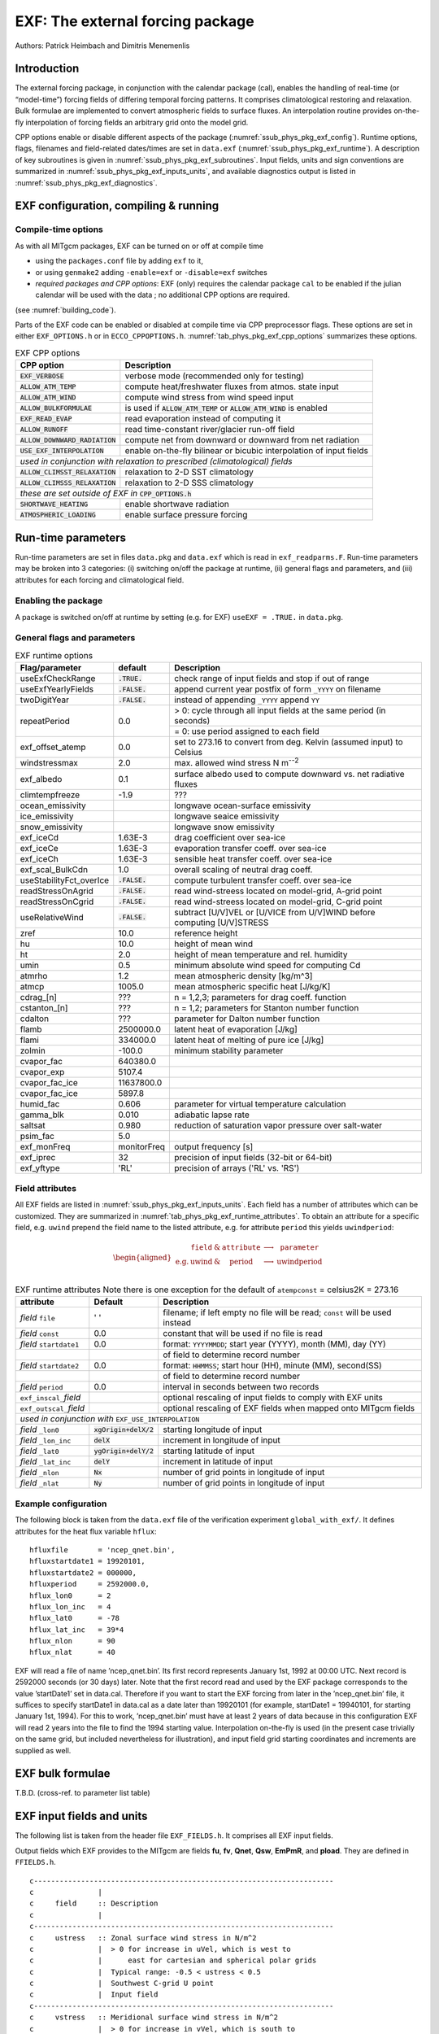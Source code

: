 .. _sub_phys_pkg_exf:

EXF: The external forcing package
---------------------------------


Authors: Patrick Heimbach and Dimitris Menemenlis

.. _ssub_phys_pkg_exf_intro:

Introduction
++++++++++++

The external forcing package, in conjunction with the calendar package
(cal), enables the handling of real-time (or “model-time”) forcing
fields of differing temporal forcing patterns. It comprises
climatological restoring and relaxation. Bulk formulae are implemented
to convert atmospheric fields to surface fluxes. An interpolation
routine provides on-the-fly interpolation of forcing fields an arbitrary
grid onto the model grid.

CPP options enable or disable different aspects of the package
(:numref:`ssub_phys_pkg_exf_config`). Runtime options, flags,
filenames and field-related dates/times are set in ``data.exf``
(:numref:`ssub_phys_pkg_exf_runtime`). A description of key subroutines
is given in :numref:`ssub_phys_pkg_exf_subroutines`. Input fields,
units and sign conventions are summarized in
:numref:`ssub_phys_pkg_exf_inputs_units`, and available
diagnostics output is listed in
:numref:`ssub_phys_pkg_exf_diagnostics`.

.. _ssub_phys_pkg_exf_config:

EXF configuration, compiling & running
++++++++++++++++++++++++++++++++++++++

Compile-time options
####################

As with all MITgcm packages, EXF can be turned on or off at compile time

-  using the ``packages.conf`` file by adding ``exf`` to it,

-  or using ``genmake2`` adding ``-enable=exf`` or ``-disable=exf``
   switches

-  *required packages and CPP options*:
   EXF (only) requires the calendar package ``cal`` to be enabled if
   the julian calendar will be used with the data ; no
   additional CPP options are required.

(see  :numref:`building_code`).

Parts of the EXF code can be enabled or disabled at compile time via CPP
preprocessor flags. These options are set in either ``EXF_OPTIONS.h`` or
in ``ECCO_CPPOPTIONS.h``. :numref:`tab_phys_pkg_exf_cpp_options` summarizes these
options.


.. table:: EXF CPP options
    :name: tab_phys_pkg_exf_cpp_options

    +----------------------------------+-----------------------------------------------------------+
    |        **CPP option**            |  **Description**                                          |
    +==================================+===========================================================+
    | :code:`EXF_VERBOSE`              |   verbose mode (recommended only for testing)             |
    +----------------------------------+-----------------------------------------------------------+
    | :code:`ALLOW_ATM_TEMP`           |  compute heat/freshwater fluxes from atmos. state input   |
    +----------------------------------+-----------------------------------------------------------+
    | :code:`ALLOW_ATM_WIND`           |  compute wind stress from wind speed input                |
    +----------------------------------+-----------------------------------------------------------+
    | :code:`ALLOW_BULKFORMULAE`       |  is used if :code:`ALLOW_ATM_TEMP` or                     |
    |                                  |  :code:`ALLOW_ATM_WIND` is enabled                        |
    +----------------------------------+-----------------------------------------------------------+
    | :code:`EXF_READ_EVAP`            |  read evaporation instead of computing it                 |
    +----------------------------------+-----------------------------------------------------------+
    | :code:`ALLOW_RUNOFF`             |  read time-constant river/glacier run-off field           |
    +----------------------------------+-----------------------------------------------------------+
    | :code:`ALLOW_DOWNWARD_RADIATION` |  compute net from downward or downward from net radiation |
    +----------------------------------+-----------------------------------------------------------+
    | :code:`USE_EXF_INTERPOLATION`    |  enable on-the-fly bilinear or bicubic                    |
    |                                  |  interpolation of input fields                            |
    +----------------------------------+-----------------------------------------------------------+
    |  *used in conjunction with relaxation to prescribed (climatological) fields*                 |
    +----------------------------------+-----------------------------------------------------------+
    | :code:`ALLOW_CLIMSST_RELAXATION` |  relaxation to 2-D SST climatology                        |
    +----------------------------------+-----------------------------------------------------------+
    | :code:`ALLOW_CLIMSSS_RELAXATION` |  relaxation to 2-D SSS climatology                        |
    +----------------------------------+-----------------------------------------------------------+
    |  *these are set outside of EXF in* :code:`CPP_OPTIONS.h`                                     |
    +----------------------------------+-----------------------------------------------------------+
    | :code:`SHORTWAVE_HEATING`        | enable shortwave radiation                                |
    +----------------------------------+-----------------------------------------------------------+
    | :code:`ATMOSPHERIC_LOADING`      | enable surface pressure forcing                           |
    +----------------------------------+-----------------------------------------------------------+

.. _ssub_phys_pkg_exf_runtime:

Run-time parameters
+++++++++++++++++++

Run-time parameters are set in files ``data.pkg`` and ``data.exf`` which
is read in ``exf_readparms.F``. Run-time parameters may be broken into 3
categories: (i) switching on/off the package at runtime, (ii) general
flags and parameters, and (iii) attributes for each forcing and
climatological field.

Enabling the package
####################

A package is switched on/off at runtime by setting (e.g. for EXF)
``useEXF = .TRUE.`` in ``data.pkg``.

General flags and parameters
############################

.. table:: EXF runtime options
    :name: tab_phys_pkg_exf_runtime_params

    +-------------------------+------------------+-------------------------------------------------------------------------------+
    | **Flag/parameter**      | **default**      |  **Description**                                                              |
    +=========================+==================+===============================================================================+
    | useExfCheckRange        | :code:`.TRUE.`   | check range of input fields and stop if out of range                          |
    +-------------------------+------------------+-------------------------------------------------------------------------------+
    | useExfYearlyFields      | :code:`.FALSE.`  | append current year postfix of form ``_YYYY`` on filename                     |
    +-------------------------+------------------+-------------------------------------------------------------------------------+
    | twoDigitYear            | :code:`.FALSE.`  | instead of appending ``_YYYY`` append  ``YY``                                 |
    +-------------------------+------------------+-------------------------------------------------------------------------------+
    | repeatPeriod            | 0.0              | > 0: cycle through all input fields at the same period (in seconds)           |
    |                         |                  +-------------------------------------------------------------------------------+
    |                         |                  | = 0: use period assigned to each field                                        |
    +-------------------------+------------------+-------------------------------------------------------------------------------+
    | exf_offset_atemp        | 0.0              | set to 273.16 to convert from deg. Kelvin (assumed input) to Celsius          |
    +-------------------------+------------------+-------------------------------------------------------------------------------+
    | windstressmax           | 2.0              | max. allowed wind stress N m\ :sup:`--2`                                      |
    +-------------------------+------------------+-------------------------------------------------------------------------------+
    | exf_albedo              | 0.1              | surface albedo used to compute downward vs. net radiative fluxes              |
    +-------------------------+------------------+-------------------------------------------------------------------------------+
    | climtempfreeze          | -1.9             | ???                                                                           |
    +-------------------------+------------------+-------------------------------------------------------------------------------+
    | ocean_emissivity        |                  | longwave ocean-surface emissivity                                             |
    +-------------------------+------------------+-------------------------------------------------------------------------------+
    | ice_emissivity          |                  | longwave seaice emissivity                                                    |
    +-------------------------+------------------+-------------------------------------------------------------------------------+
    | snow_emissivity         |                  | longwave  snow  emissivity                                                    |
    +-------------------------+------------------+-------------------------------------------------------------------------------+
    | exf_iceCd               | 1.63E-3          | drag coefficient over sea-ice                                                 |
    +-------------------------+------------------+-------------------------------------------------------------------------------+
    | exf_iceCe               | 1.63E-3          | evaporation transfer coeff. over sea-ice                                      |
    +-------------------------+------------------+-------------------------------------------------------------------------------+
    | exf_iceCh               | 1.63E-3          | sensible heat transfer coeff. over sea-ice                                    |
    +-------------------------+------------------+-------------------------------------------------------------------------------+
    | exf_scal_BulkCdn        | 1.0              | overall scaling of neutral drag coeff.                                        |
    +-------------------------+------------------+-------------------------------------------------------------------------------+
    | useStabilityFct_overIce | :code:`.FALSE.`  | compute turbulent transfer coeff. over sea-ice                                |
    +-------------------------+------------------+-------------------------------------------------------------------------------+
    | readStressOnAgrid       | :code:`.FALSE.`  | read wind-streess located on model-grid, A-grid point                         |
    +-------------------------+------------------+-------------------------------------------------------------------------------+
    | readStressOnCgrid       | :code:`.FALSE.`  | read wind-streess located on model-grid, C-grid point                         |
    +-------------------------+------------------+-------------------------------------------------------------------------------+
    | useRelativeWind         | :code:`.FALSE.`  | subtract [U/V]VEL or [U/VICE from U/V]WIND before                             |
    |                         |                  | computing [U/V]STRESS                                                         |
    +-------------------------+------------------+-------------------------------------------------------------------------------+
    | zref                    | 10.0             | reference height                                                              |
    +-------------------------+------------------+-------------------------------------------------------------------------------+
    | hu                      | 10.0             | height of mean wind                                                           |
    +-------------------------+------------------+-------------------------------------------------------------------------------+
    | ht                      | 2.0              | height of mean temperature and rel. humidity                                  |
    +-------------------------+------------------+-------------------------------------------------------------------------------+
    | umin                    | 0.5              | minimum absolute wind speed for computing Cd                                  |
    +-------------------------+------------------+-------------------------------------------------------------------------------+
    | atmrho                  | 1.2              | mean atmospheric density [kg/m\^3]                                            |
    +-------------------------+------------------+-------------------------------------------------------------------------------+
    | atmcp                   | 1005.0           | mean atmospheric specific heat [J/kg/K]                                       |
    +-------------------------+------------------+-------------------------------------------------------------------------------+
    | cdrag_[n]               | ???              | n = 1,2,3; parameters for drag coeff. function                                |
    +-------------------------+------------------+-------------------------------------------------------------------------------+
    | cstanton_[n]            | ???              | n = 1,2; parameters for Stanton number function                               |
    +-------------------------+------------------+-------------------------------------------------------------------------------+
    | cdalton                 | ???              | parameter for Dalton number function                                          |
    +-------------------------+------------------+-------------------------------------------------------------------------------+
    | flamb                   | 2500000.0        | latent heat of evaporation [J/kg]                                             |
    +-------------------------+------------------+-------------------------------------------------------------------------------+
    | flami                   | 334000.0         | latent heat of melting of pure ice [J/kg]                                     |
    +-------------------------+------------------+-------------------------------------------------------------------------------+
    | zolmin                  | -100.0           | minimum stability parameter                                                   |
    +-------------------------+------------------+-------------------------------------------------------------------------------+
    | cvapor_fac              | 640380.0         |                                                                               |
    +-------------------------+------------------+-------------------------------------------------------------------------------+
    | cvapor_exp              | 5107.4           |                                                                               |
    +-------------------------+------------------+-------------------------------------------------------------------------------+
    | cvapor_fac_ice          | 11637800.0       |                                                                               |
    +-------------------------+------------------+-------------------------------------------------------------------------------+
    | cvapor_fac_ice          | 5897.8           |                                                                               |
    +-------------------------+------------------+-------------------------------------------------------------------------------+
    | humid_fac               | 0.606            | parameter for virtual temperature calculation                                 |
    +-------------------------+------------------+-------------------------------------------------------------------------------+
    | gamma_blk               | 0.010            | adiabatic lapse rate                                                          |
    +-------------------------+------------------+-------------------------------------------------------------------------------+
    | saltsat                 | 0.980            | reduction of saturation vapor pressure over salt-water                        |
    +-------------------------+------------------+-------------------------------------------------------------------------------+
    | psim_fac                | 5.0              |                                                                               |
    +-------------------------+------------------+-------------------------------------------------------------------------------+
    | exf_monFreq             | monitorFreq      | output frequency [s]                                                          |
    +-------------------------+------------------+-------------------------------------------------------------------------------+
    | exf_iprec               | 32               | precision of input fields (32-bit or 64-bit)                                  |
    +-------------------------+------------------+-------------------------------------------------------------------------------+
    | exf_yftype              | 'RL'             | precision of arrays ('RL' vs. 'RS')                                           |
    +-------------------------+------------------+-------------------------------------------------------------------------------+




Field attributes
################

All EXF fields are listed in
:numref:`ssub_phys_pkg_exf_inputs_units`. Each field has a number of
attributes which can be customized. They are summarized in
:numref:`tab_phys_pkg_exf_runtime_attributes`. To obtain an attribute for a
specific field, e.g. ``uwind`` prepend the field name to the listed
attribute, e.g. for attribute ``period`` this yields ``uwindperiod``:

.. math::

   \begin{aligned}
     \begin{array}{cccccc}
       ~ & \texttt{field} & \& & \texttt{attribute} & \longrightarrow & \texttt{parameter} \\
       \text{e.g.} & \text{uwind} & \& & \text{period} & \longrightarrow & \text{uwindperiod} \\
     \end{array}\end{aligned}


.. table:: EXF runtime attributes
           Note there is one exception for the default of ``atempconst`` = celsius2K = 273.16
    :name: tab_phys_pkg_exf_runtime_attributes

    +-----------------------------+---------------------------+------------------------------------------------------------------------------+
    | **attribute**               | **Default**               | **Description**                                                              |
    +=============================+===========================+==============================================================================+
    | *field* ``file``            | ' '                       | filename; if left empty no file will be read; ``const`` will be used instead |
    +-----------------------------+---------------------------+------------------------------------------------------------------------------+
    | *field* ``const``           | 0.0                       | constant that will be used if no file is read                                |
    +-----------------------------+---------------------------+------------------------------------------------------------------------------+
    | *field* ``startdate1``      | 0.0                       | format: ``YYYYMMDD``; start year (YYYY), month (MM), day (YY)                |
    +-----------------------------+---------------------------+------------------------------------------------------------------------------+
    |                             |                           | of field to determine record number                                          |
    +-----------------------------+---------------------------+------------------------------------------------------------------------------+
    | *field* ``startdate2``      | 0.0                       | format: ``HHMMSS``; start hour (HH), minute (MM), second(SS)                 |
    +-----------------------------+---------------------------+------------------------------------------------------------------------------+
    |                             |                           | of field to determine record number                                          |
    +-----------------------------+---------------------------+------------------------------------------------------------------------------+
    | *field* ``period``          | 0.0                       | interval in seconds between two records                                      |
    +-----------------------------+---------------------------+------------------------------------------------------------------------------+
    | ``exf_inscal_``\ *field*    |                           | optional rescaling of input fields to comply with EXF units                  |
    +-----------------------------+---------------------------+------------------------------------------------------------------------------+
    | ``exf_outscal_``\ *field*   |                           | optional rescaling of EXF fields when mapped onto MITgcm fields              |
    +-----------------------------+---------------------------+------------------------------------------------------------------------------+
    | *used in conjunction with* ``EXF_USE_INTERPOLATION``                                                                                   |
    +-----------------------------+---------------------------+------------------------------------------------------------------------------+
    | *field* ``_lon0``           | :code:`xgOrigin+delX/2`   | starting longitude of input                                                  |
    +-----------------------------+---------------------------+------------------------------------------------------------------------------+
    | *field* ``_lon_inc``        | :code:`delX`              | increment in longitude of input                                              |
    +-----------------------------+---------------------------+------------------------------------------------------------------------------+
    | *field* ``_lat0``           | :code:`ygOrigin+delY/2`   | starting latitude of input                                                   |
    +-----------------------------+---------------------------+------------------------------------------------------------------------------+
    | *field* ``_lat_inc``        | :code:`delY`              | increment in latitude of input                                               |
    +-----------------------------+---------------------------+------------------------------------------------------------------------------+
    | *field* ``_nlon``           | :code:`Nx`                | number of grid points in longitude of input                                  |
    +-----------------------------+---------------------------+------------------------------------------------------------------------------+
    | *field* ``_nlat``           | :code:`Ny`                | number of grid points in longitude of input                                  |
    +-----------------------------+---------------------------+------------------------------------------------------------------------------+



Example configuration
#####################

The following block is taken from the ``data.exf`` file of the
verification experiment ``global_with_exf/``. It defines attributes for
the heat flux variable ``hflux``:

::

     hfluxfile       = 'ncep_qnet.bin',
     hfluxstartdate1 = 19920101,
     hfluxstartdate2 = 000000,
     hfluxperiod     = 2592000.0,
     hflux_lon0      = 2
     hflux_lon_inc   = 4
     hflux_lat0      = -78
     hflux_lat_inc   = 39*4
     hflux_nlon      = 90
     hflux_nlat      = 40

EXF will read a file of name ’ncep\_qnet.bin’. Its first record
represents January 1st, 1992 at 00:00 UTC. Next record is 2592000
seconds (or 30 days) later. Note that the first record read and used by
the EXF package corresponds to the value ’startDate1’ set in data.cal.
Therefore if you want to start the EXF forcing from later in the
’ncep\_qnet.bin’ file, it suffices to specify startDate1 in data.cal as
a date later than 19920101 (for example, startDate1 = 19940101, for
starting January 1st, 1994). For this to work, ’ncep\_qnet.bin’ must
have at least 2 years of data because in this configuration EXF will
read 2 years into the file to find the 1994 starting value.
Interpolation on-the-fly is used (in the present case trivially on the
same grid, but included nevertheless for illustration), and input field
grid starting coordinates and increments are supplied as well.


.. _ssub_phys_pkg_exf_bulk_formulae:

EXF bulk formulae
+++++++++++++++++

T.B.D. (cross-ref. to parameter list table)

.. _ssub_phys_pkg_exf_inputs_units:


EXF input fields and units
++++++++++++++++++++++++++

The following list is taken from the header file ``EXF_FIELDS.h``. It
comprises all EXF input fields.

Output fields which EXF provides to the MITgcm are fields **fu**,
**fv**, **Qnet**, **Qsw**, **EmPmR**, and **pload**. They are defined in
``FFIELDS.h``.

::


    c----------------------------------------------------------------------
    c               |
    c     field     :: Description
    c               |
    c----------------------------------------------------------------------
    c     ustress   :: Zonal surface wind stress in N/m^2
    c               |  > 0 for increase in uVel, which is west to
    c               |      east for cartesian and spherical polar grids
    c               |  Typical range: -0.5 < ustress < 0.5
    c               |  Southwest C-grid U point
    c               |  Input field
    c----------------------------------------------------------------------
    c     vstress   :: Meridional surface wind stress in N/m^2
    c               |  > 0 for increase in vVel, which is south to
    c               |      north for cartesian and spherical polar grids
    c               |  Typical range: -0.5 < vstress < 0.5
    c               |  Southwest C-grid V point
    c               |  Input field
    c----------------------------------------------------------------------
    c     hs        :: sensible heat flux into ocean in W/m^2
    c               |  > 0 for increase in theta (ocean warming)
    c----------------------------------------------------------------------
    c     hl        :: latent   heat flux into ocean in W/m^2
    c               |  > 0 for increase in theta (ocean warming)
    c----------------------------------------------------------------------
    c     hflux     :: Net upward surface heat flux in W/m^2
    c               |  (including shortwave)
    c               |  hflux = latent + sensible + lwflux + swflux
    c               |  > 0 for decrease in theta (ocean cooling)
    c               |  Typical range: -250 < hflux < 600
    c               |  Southwest C-grid tracer point
    c               |  Input field
    c----------------------------------------------------------------------
    c     sflux     :: Net upward freshwater flux in m/s
    c               |  sflux = evap - precip - runoff
    c               |  > 0 for increase in salt (ocean salinity)
    c               |  Typical range: -1e-7 < sflux < 1e-7
    c               |  Southwest C-grid tracer point
    c               |  Input field
    c----------------------------------------------------------------------
    c     swflux    :: Net upward shortwave radiation in W/m^2
    c               |  swflux = - ( swdown - ice and snow absorption - reflected )
    c               |  > 0 for decrease in theta (ocean cooling)
    c               |  Typical range: -350 < swflux < 0
    c               |  Southwest C-grid tracer point
    c               |  Input field
    c----------------------------------------------------------------------
    c     uwind     :: Surface (10-m) zonal wind velocity in m/s
    c               |  > 0 for increase in uVel, which is west to
    c               |      east for cartesian and spherical polar grids
    c               |  Typical range: -10 < uwind < 10
    c               |  Southwest C-grid U point
    c               |  Input or input/output field
    c----------------------------------------------------------------------
    c     vwind     :: Surface (10-m) meridional wind velocity in m/s
    c               |  > 0 for increase in vVel, which is south to
    c               |      north for cartesian and spherical polar grids
    c               |  Typical range: -10 < vwind < 10
    c               |  Southwest C-grid V point
    c               |  Input or input/output field
    c----------------------------------------------------------------------
    c     wspeed    :: Surface (10-m) wind speed in m/s
    c               |  >= 0 sqrt(u^2+v^2)
    c               |  Typical range: 0 < wspeed < 10
    c               |  Input or input/output field
    c----------------------------------------------------------------------
    c     atemp     :: Surface (2-m) air temperature in deg K
    c               |  Typical range: 200 < atemp < 300
    c               |  Southwest C-grid tracer point
    c               |  Input or input/output field
    c----------------------------------------------------------------------
    c     aqh       :: Surface (2m) specific humidity in kg/kg
    c               |  Typical range: 0 < aqh < 0.02
    c               |  Southwest C-grid tracer point
    c               |  Input or input/output field
    c----------------------------------------------------------------------
    c     lwflux    :: Net upward longwave radiation in W/m^2
    c               |  lwflux = - ( lwdown - ice and snow absorption - emitted )
    c               |  > 0 for decrease in theta (ocean cooling)
    c               |  Typical range: -20 < lwflux < 170
    c               |  Southwest C-grid tracer point
    c               |  Input field
    c----------------------------------------------------------------------
    c     evap      :: Evaporation in m/s
    c               |  > 0 for increase in salt (ocean salinity)
    c               |  Typical range: 0 < evap < 2.5e-7
    c               |  Southwest C-grid tracer point
    c               |  Input, input/output, or output field
    c----------------------------------------------------------------------
    c     precip    :: Precipitation in m/s
    c               |  > 0 for decrease in salt (ocean salinity)
    c               |  Typical range: 0 < precip < 5e-7
    c               |  Southwest C-grid tracer point
    c               |  Input or input/output field
    c----------------------------------------------------------------------
    c    snowprecip :: snow in m/s
    c               |  > 0 for decrease in salt (ocean salinity)
    c               |  Typical range: 0 < precip < 5e-7
    c               |  Input or input/output field
    c----------------------------------------------------------------------
    c     runoff    :: River and glacier runoff in m/s
    c               |  > 0 for decrease in salt (ocean salinity)
    c               |  Typical range: 0 < runoff < 5e-7
    c               |  Southwest C-grid tracer point
    c               |  Input or input/output field
    c----------------------------------------------------------------------
    c     swdown    :: Downward shortwave radiation in W/m^2
    c               |  > 0 for increase in theta (ocean warming)
    c               |  Typical range: 0 < swdown < 450
    c               |  Southwest C-grid tracer point
    c               |  Input/output field
    c----------------------------------------------------------------------
    c     lwdown    :: Downward longwave radiation in W/m^2
    c               |  > 0 for increase in theta (ocean warming)
    c               |  Typical range: 50 < lwdown < 450
    c               |  Southwest C-grid tracer point
    c               |  Input/output field
    c----------------------------------------------------------------------
    c     apressure :: Atmospheric pressure field in N/m^2
    c               |  Typical range: 88000 < apressure < 108000
    c               |  Southwest C-grid tracer point
    c               |  Input field
    c----------------------------------------------------------------------


.. _ssub_phys_pkg_exf_subroutines:

Key subroutines
+++++++++++++++

Top-level routine: ``exf_getforcing.F``

::

    C     !CALLING SEQUENCE:
    c ...
    c  exf_getforcing (TOP LEVEL ROUTINE)
    c  |
    c  |-- exf_getclim (get climatological fields used e.g. for relax.)
    c  |   |--- exf_set_climsst  (relax. to 2-D SST field)
    c  |   |--- exf_set_climsss  (relax. to 2-D SSS field)
    c  |   o
    c  |
    c  |-- exf_getffields <- this one does almost everything
    c  |   |   1. reads in fields, either flux or atmos. state,
    c  |   |      depending on CPP options (for each variable two fields
    c  |   |      consecutive in time are read in and interpolated onto
    c  |   |      current time step).
    c  |   |   2. If forcing is atmos. state and control is atmos. state,
    c  |   |      then the control variable anomalies are read here via ctrl_get_gen
    c  |   |      (atemp, aqh, precip, swflux, swdown, uwind, vwind).
    c  |   |      If forcing and control are fluxes, then
    c  |   |      controls are added later.
    c  |   o
    c  |
    c  |-- exf_radiation
    c  |   |    Compute net or downwelling radiative fluxes via
    c  |   |    Stefan-Boltzmann law in case only one is known.
    c  |   o
    c  |-- exf_wind
    c  |   |   Computes wind speed and stresses, if required.
    c  |   o
    c  |
    c  |-- exf_bulkformulae
    c  |   |   Compute air-sea buoyancy fluxes from
    c  |   |   atmospheric state following Large and Pond, JPO, 1981/82
    c  |   o
    c  |
    c  |-- < hflux is sum of sensible, latent, longwave rad. >
    c  |-- < sflux is sum of evap. minus precip. minus runoff  >
    c  |
    c  |-- exf_getsurfacefluxes
    c  |   If forcing and control is flux, then the
    c  |   control vector anomalies are read here via ctrl_get_gen
    c  |   (hflux, sflux, ustress, vstress)
    c  |
    c  |-- < update tile edges here >
    c  |
    c  |-- exf_check_range
    c  |   |   Check whether read fields are within assumed range
    c  |   |   (may capture mismatches in units)
    c  |   o
    c  |
    c  |-- < add shortwave to hflux for diagnostics >
    c  |
    c  |-- exf_diagnostics_fill
    c  |   |   Do EXF-related diagnostics output here.
    c  |   o
    c  |
    c  |-- exf_mapfields
    c  |   |   Forcing fields from exf package are mapped onto
    c  |   |   mitgcm forcing arrays.
    c  |   |   Mapping enables a runtime rescaling of fields
    c  |   o
    C  o

Radiation calculation: ``exf_radiation.F``

Wind speed and stress calculation: ``exf_wind.F``

Bulk formula: ``exf_bulkformulae.F``

Generic I/O: ``exf_set_gen.F``

Interpolation: ``exf_interp.F``

Header routines


.. _ssub_phys_pkg_exf_diagnostics:

EXF diagnostics
+++++++++++++++

Diagnostics output is available via the diagnostics package (see
:numref:`sub_outp_pkg_diagnostics`). Available output fields are
summarized below.


::

    ---------+----+----+----------------+-----------------
     <-Name->|Levs|grid|<--  Units   -->|<- Tile (max=80c)
    ---------+----+----+----------------+-----------------
     EXFhs   |  1 | SM | W/m^2          | Sensible heat flux into ocean, >0 increases theta
     EXFhl   |  1 | SM | W/m^2          | Latent heat flux into ocean, >0 increases theta
     EXFlwnet|  1 | SM | W/m^2          | Net upward longwave radiation, >0 decreases theta
     EXFswnet|  1 | SM | W/m^2          | Net upward shortwave radiation, >0 decreases theta
     EXFlwdn |  1 | SM | W/m^2          | Downward longwave radiation, >0 increases theta
     EXFswdn |  1 | SM | W/m^2          | Downward shortwave radiation, >0 increases theta
     EXFqnet |  1 | SM | W/m^2          | Net upward heat flux (turb+rad), >0 decreases theta
     EXFtaux |  1 | SU | N/m^2          | zonal surface wind stress, >0 increases uVel
     EXFtauy |  1 | SV | N/m^2          | meridional surface wind stress, >0 increases vVel
     EXFuwind|  1 | SM | m/s            | zonal 10-m wind speed, >0 increases uVel
     EXFvwind|  1 | SM | m/s            | meridional 10-m wind speed, >0 increases uVel
     EXFwspee|  1 | SM | m/s            | 10-m wind speed modulus ( >= 0 )
     EXFatemp|  1 | SM | degK           | surface (2-m) air temperature
     EXFaqh  |  1 | SM | kg/kg          | surface (2-m) specific humidity
     EXFevap |  1 | SM | m/s            | evaporation, > 0 increases salinity
     EXFpreci|  1 | SM | m/s            | evaporation, > 0 decreases salinity
     EXFsnow |  1 | SM | m/s            | snow precipitation, > 0 decreases salinity
     EXFempmr|  1 | SM | m/s            | net upward freshwater flux, > 0 increases salinity
     EXFpress|  1 | SM | N/m^2          | atmospheric pressure field


References
++++++++++


Experiments and tutorials that use exf
++++++++++++++++++++++++++++++++++++++

-  Global Ocean experiment, in global\_with\_exf verification directory

-  Labrador Sea experiment, in lab\_sea verification directory
